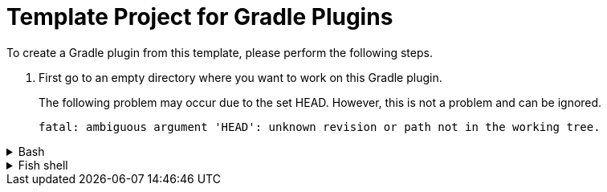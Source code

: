 :hide-uri-scheme:
:toc: preamble

:git-ssh-url: git@github.com:Mazorius/gradle-plugin-template.git

= Template Project for Gradle Plugins

To create a Gradle plugin from this template, please perform the following steps.

. First go to an empty directory where you want to work on this Gradle plugin.

____
The following problem may occur due to the set HEAD.
However, this is not a problem and can be ignored.

....
fatal: ambiguous argument 'HEAD': unknown revision or path not in the working tree.
....
____

.Bash
[%collapsible]
====
[source,bash,subs="attributes"]
----
git archive \
  --format tgz \
  --remote={git-ssh-url} master \
  | tar -x && \
mv README.adoc.template README.adoc && \
git init && \
git add --all && \
git commit --message 'Initial Commit!'
----
====

.Fish shell
[%collapsible]
====
[source,shell script,subs="attributes"]
----
git archive \
  --format tgz \
  --remote={git-ssh-url} master \
  | tar -x; and \
mv README.adoc.template README.adoc; and \
git init; and \
git add --all; and \
git commit --message 'Initial Commit!'
----
====
